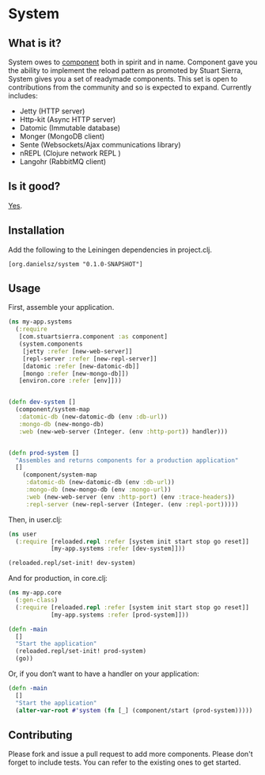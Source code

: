 * System
** What is it?
System owes to [[https://github.com/stuartsierra/component][component]] both in spirit and in name. Component gave you the ability to implement the reload pattern as promoted by Stuart Sierra, System gives you a set of readymade components. This set is open to contributions from the community and so is expected to expand. Currently includes: 

- Jetty (HTTP server)
- Http-kit (Async HTTP server)
- Datomic (Immutable database)
- Monger (MongoDB client)
- Sente (Websockets/Ajax communications library)
- nREPL (Clojure network REPL )
- Langohr (RabbitMQ client)

** Is it good?
[[https://news.ycombinator.com/item?id%3D3067434][Yes]].
** Installation
Add the following to the Leiningen dependencies in project.clj. 
#+BEGIN_SRC 
[org.danielsz/system "0.1.0-SNAPSHOT"]
#+END_SRC


** Usage

First, assemble your application. 
#+BEGIN_SRC clojure
(ns my-app.systems
  (:require 
   [com.stuartsierra.component :as component]
   (system.components 
    [jetty :refer [new-web-server]]
    [repl-server :refer [new-repl-server]]
    [datomic :refer [new-datomic-db]]
    [mongo :refer [new-mongo-db]])
   [environ.core :refer [env]]))


(defn dev-system []
  (component/system-map
   :datomic-db (new-datomic-db (env :db-url))
   :mongo-db (new-mongo-db)
   :web (new-web-server (Integer. (env :http-port)) handler)))


(defn prod-system []
  "Assembles and returns components for a production application"
  []
    (component/system-map
     :datomic-db (new-datomic-db (env :db-url))
     :mongo-db (new-mongo-db (env :mongo-url))
     :web (new-web-server (env :http-port) (env :trace-headers))
     :repl-server (new-repl-server (Integer. (env :repl-port)))))

#+END_SRC

Then, in user.clj:
#+BEGIN_SRC clojure
(ns user
  (:require [reloaded.repl :refer [system init start stop go reset]]
            [my-app.systems :refer [dev-system]]))

(reloaded.repl/set-init! dev-system)
#+END_SRC

And for production, in core.clj:

#+BEGIN_SRC clojure
(ns my-app.core
  (:gen-class)
  (:require [reloaded.repl :refer [system init start stop go reset]]
            [my-app.systems :refer [prod-system]]))

(defn -main 
  []
  "Start the application"
  (reloaded.repl/set-init! prod-system)
  (go))
#+END_SRC


Or, if you don’t want to have a handler on your application:
#+BEGIN_SRC clojure
(defn -main 
  []
  "Start the application"
  (alter-var-root #'system (fn [_] (component/start (prod-system))))) 
#+END_SRC 
** Contributing
Please fork and issue a pull request to add more components. Please don't forget to include tests. You can refer to the existing ones to get started.
